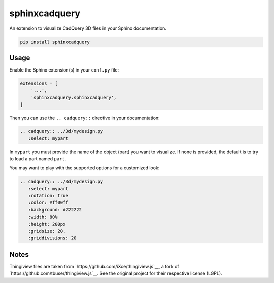 sphinxcadquery
==============

An extension to visualize CadQuery 3D files in your Sphinx documentation.

.. code::

   pip install sphinxcadquery


Usage
-----

Enable the Sphinx extension(s) in your ``conf.py`` file:

.. code:: python

   extensions = [
       '...',
       'sphinxcadquery.sphinxcadquery',
   ]

Then you can use the ``.. cadquery::`` directive in your documentation:

.. code:: sphinx

   .. cadquery:: ../3d/mydesign.py
      :select: mypart

In ``mypart`` you must provide the name of the object (part) you want to
visualize. If none is provided, the default is to try to load a part named
``part``.

You may want to play with the supported options for a customized look:

.. code:: sphinx

   .. cadquery:: ../3d/mydesign.py
      :select: mypart
      :rotation: true
      :color: #ff00ff
      :background: #222222
      :width: 80%
      :height: 200px
      :gridsize: 20.
      :griddivisions: 20


Notes
-----

Thingiview files are taken from `https://github.com/iXce/thingiview.js`__,
a fork of `https://github.com/tbuser/thingiview.js`__.  See the original
project for their respective license (LGPL).
